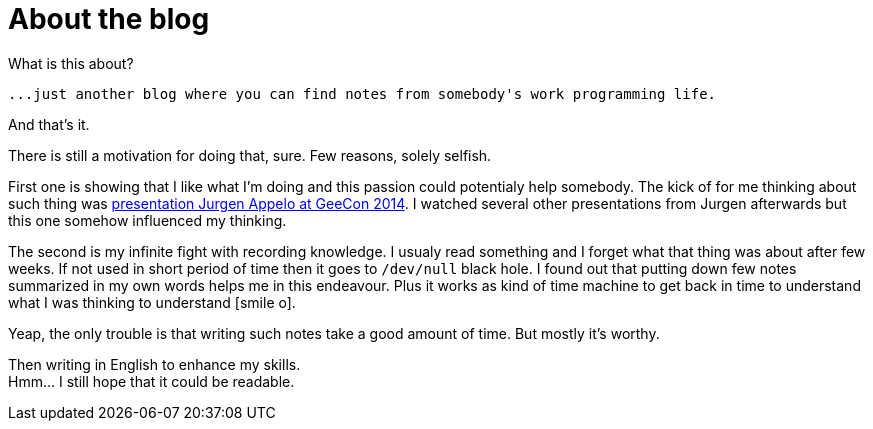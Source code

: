 = About the blog
:hp-tags: blog
:toc: macro
:release: 1.0
:published_at: 2017-01-01
:icons: font

What is this about?

 ...just another blog where you can find notes from somebody's work programming life.

And that's it.


There is still a motivation for doing that, sure. Few reasons, solely selfish.

First one is showing that I like what I'm doing and this passion could potentialy help somebody.
The kick of for me thinking about such thing was
https://vimeo.com/99516367[presentation Jurgen Appelo at GeeCon 2014]. I watched several
other presentations from Jurgen afterwards but this one somehow influenced my thinking.

The second is my infinite fight with recording knowledge. I usualy read something and
I forget what that thing was about after few weeks. If not used in short period of time then
it goes to `/dev/null` black hole.
I found out that putting down few notes summarized in my own words helps me
in this endeavour. Plus it works as kind of time machine to get back in time
to understand what I was thinking to understand icon:smile-o[].

Yeap, the only trouble is that writing such notes take a good amount of time.
But mostly it's worthy.

Then writing in English to enhance my skills. +
Hmm... I still hope that it could be readable.
